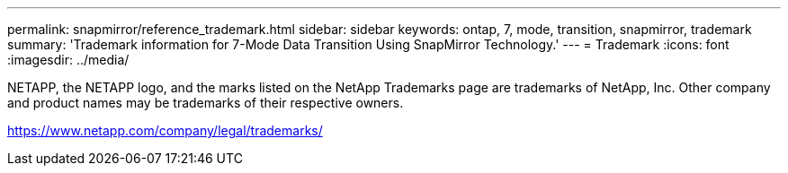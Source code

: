 ---
permalink: snapmirror/reference_trademark.html
sidebar: sidebar
keywords: ontap, 7, mode, transition, snapmirror, trademark
summary: 'Trademark information for 7-Mode Data Transition Using SnapMirror Technology.'
---
= Trademark
:icons: font
:imagesdir: ../media/

NETAPP, the NETAPP logo, and the marks listed on the NetApp Trademarks page are trademarks of NetApp, Inc. Other company and product names may be trademarks of their respective owners.

https://www.netapp.com/company/legal/trademarks/
